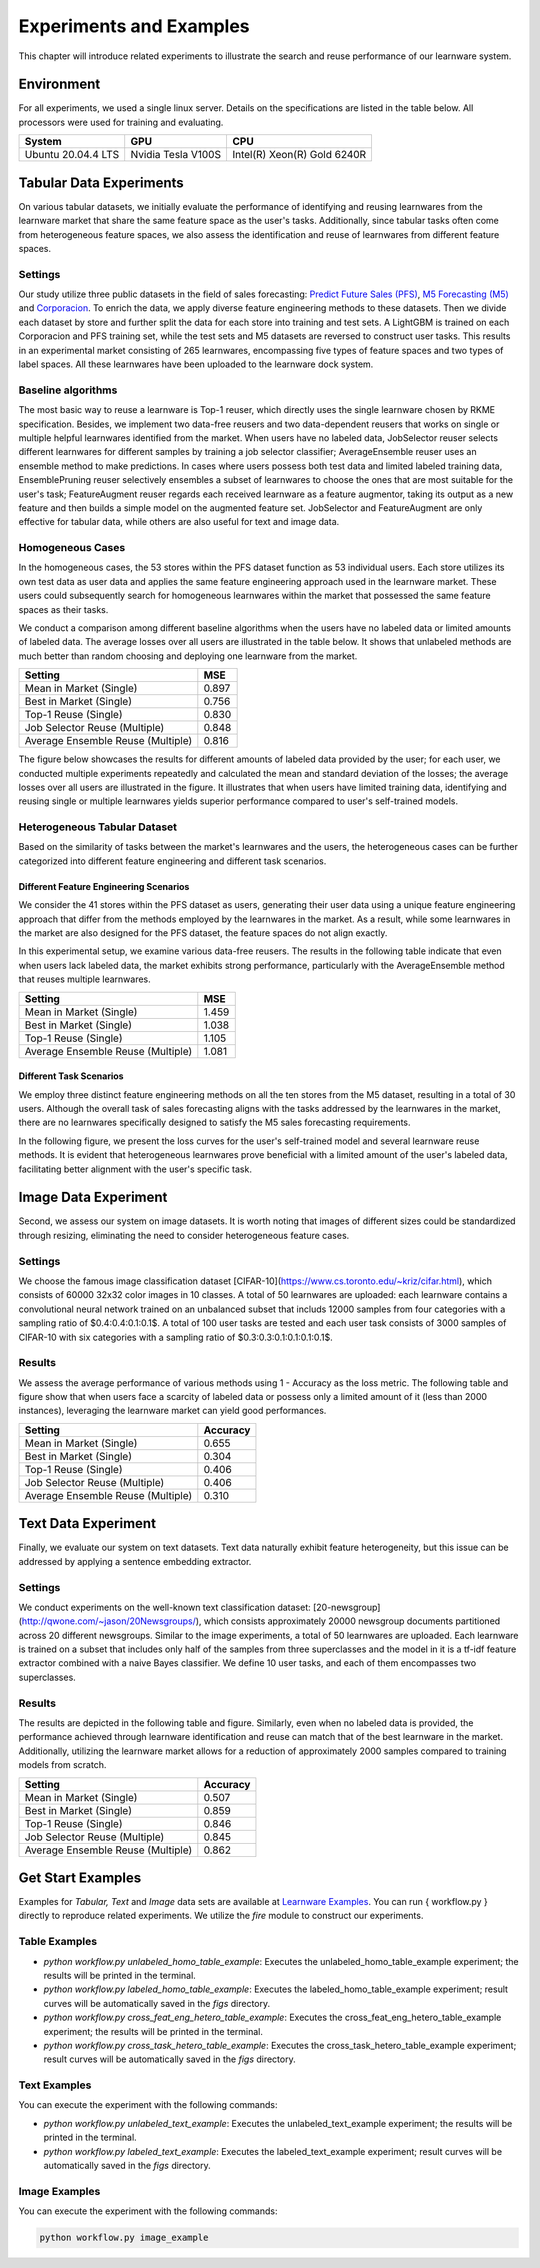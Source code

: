 .. _exp:

================================
Experiments and Examples
================================

This chapter will introduce related experiments to illustrate the search and reuse performance of our learnware system.

Environment
====================
For all experiments, we used a single linux server. Details on the specifications are listed in the table below. All processors were used for training and evaluating.

====================  ====================  ===============================
System                GPU                   CPU
====================  ====================  ===============================
Ubuntu 20.04.4 LTS    Nvidia Tesla V100S    Intel(R) Xeon(R) Gold 6240R
====================  ====================  ===============================


Tabular Data Experiments
===========================

On various tabular datasets, we initially evaluate the performance of identifying and reusing learnwares from the learnware market that share the same feature space as the user's tasks. Additionally, since tabular tasks often come from heterogeneous feature spaces, we also assess the identification and reuse of learnwares from different feature spaces. 

Settings
------------------
Our study utilize three public datasets in the field of sales forecasting: `Predict Future Sales (PFS) <https://www.kaggle.com/c/competitive-data-science-predict-future-sales/data>`_, `M5 Forecasting (M5) <https://www.kaggle.com/competitions/m5-forecasting-accuracy/data>`_ and `Corporacion <https://www.kaggle.com/competitions/favorita-grocery-sales-forecasting/data>`_. To enrich the data, we apply diverse feature engineering methods to these datasets. Then we divide each dataset by store and further split the data for each store into training and test sets. A LightGBM is trained on each Corporacion and PFS training set, while the test sets and M5 datasets are reversed to construct user tasks. This results in an experimental market consisting of 265 learnwares, encompassing five types of feature spaces and two types of label spaces. All these learnwares have been uploaded to the learnware dock system.

Baseline algorithms
--------------------

The most basic way to reuse a learnware is Top-1 reuser, which directly uses the single learnware chosen by RKME specification. Besides, we implement two data-free reusers and two data-dependent reusers that works on single or multiple helpful learnwares identified from the market. When users have no labeled data, JobSelector reuser selects different learnwares for different samples by training a job selector classifier; AverageEnsemble reuser uses an ensemble method to make predictions. In cases where users possess both test data and limited labeled training data, EnsemblePruning reuser selectively ensembles a subset of learnwares to choose the ones that are most suitable for the user's task; FeatureAugment reuser regards each received learnware as a feature augmentor, taking its output as a new feature and then builds a simple model on the augmented feature set. JobSelector and FeatureAugment are only effective for tabular data, while others are also useful for text and image data.

Homogeneous Cases
------------------

In the homogeneous cases, the 53 stores within the PFS dataset function as 53 individual users. Each store utilizes its own test data as user data and applies the same feature engineering approach used in the learnware market. These users could subsequently search for homogeneous learnwares within the market that possessed the same feature spaces as their tasks.

We conduct a comparison among different baseline algorithms when the users have no labeled data or limited amounts of labeled data. The average losses over all users are illustrated in the table below. It shows that unlabeled methods are much better than random choosing and deploying one learnware from the market.


+-----------------------------------+---------------------+
| Setting                           |        MSE          |
+===================================+=====================+
| Mean in Market (Single)           |   0.897             |
+-----------------------------------+---------------------+
| Best in Market (Single)           |   0.756             |
+-----------------------------------+---------------------+
| Top-1 Reuse (Single)              |   0.830             |
+-----------------------------------+---------------------+
| Job Selector Reuse (Multiple)     |   0.848             |
+-----------------------------------+---------------------+
| Average Ensemble Reuse (Multiple) |   0.816             |
+-----------------------------------+---------------------+


The figure below showcases the results for different amounts of labeled data provided by the user; for each user, we conducted multiple experiments repeatedly and calculated the mean and standard deviation of the losses; the average losses over all users are illustrated in the figure. It illustrates that when users have limited training data, identifying and reusing single or multiple learnwares yields superior performance compared to user's self-trained models. 

.. image:: ../_static/img/Homo_labeled_curves.svg
   :align: center

Heterogeneous Tabular Dataset
------------------------------

Based on the similarity of tasks between the market's learnwares and the users, the heterogeneous cases can be further categorized into different feature engineering and different task scenarios.

Different Feature Engineering Scenarios
^^^^^^^^^^^^^^^^^^^^^^^^^^^^^^^^^^^^^^

We consider the 41 stores within the PFS dataset as users, generating their user data using a unique feature engineering approach that differ from the methods employed by the learnwares in the market. As a result, while some learnwares in the market are also designed for the PFS dataset, the feature spaces do not align exactly. 

In this experimental setup, we examine various data-free reusers. The results in the following table indicate that even when users lack labeled data, the market exhibits strong performance, particularly with the AverageEnsemble method that reuses multiple learnwares.


+-----------------------------------+---------------------+
| Setting                           |        MSE          |
+===================================+=====================+
| Mean in Market (Single)           | 1.459               |
+-----------------------------------+---------------------+
| Best in Market (Single)           | 1.038               |
+-----------------------------------+---------------------+
| Top-1 Reuse (Single)              | 1.105               |
+-----------------------------------+---------------------+
| Average Ensemble Reuse (Multiple) | 1.081               |
+-----------------------------------+---------------------+


Different Task Scenarios
^^^^^^^^^^^^^^^^^^^^^^^

We employ three distinct feature engineering methods on all the ten stores from the M5 dataset, resulting in a total of 30 users. Although the overall task of sales forecasting aligns with the tasks addressed by the learnwares in the market, there are no learnwares specifically designed to satisfy the M5 sales forecasting requirements. 

In the following figure, we present the loss curves for the user's self-trained model and several learnware reuse methods. It is evident that heterogeneous learnwares prove beneficial with a limited amount of the user's labeled data, facilitating better alignment with the user's specific task. 

.. image:: ../_static/img/Hetero_labeled_curves.svg
   :align: center


Image Data Experiment
=========================

Second, we assess our system on image datasets. It is worth noting that images of different sizes could be standardized through resizing, eliminating the need to consider heterogeneous feature cases.

Settings
----------------

We choose the famous image classification dataset [CIFAR-10](https://www.cs.toronto.edu/~kriz/cifar.html), which consists of 60000 32x32 color images in 10 classes. A total of 50 learnwares are uploaded: each learnware contains a convolutional neural network trained on an unbalanced subset that includs 12000 samples from four categories with a sampling ratio of $0.4:0.4:0.1:0.1$. 
A total of 100 user tasks are tested and each user task consists of 3000 samples of CIFAR-10 with six categories with a sampling ratio of $0.3:0.3:0.1:0.1:0.1:0.1$.


Results
-------------------
We assess the average performance of various methods using 1 - Accuracy as the loss metric. The following table and figure show that when users face a scarcity of labeled data or possess only a limited amount of it (less than 2000 instances), leveraging the learnware market can yield good performances.


+-----------------------------------+---------------------+
| Setting                           |        Accuracy     |
+===================================+=====================+
| Mean in Market (Single)           | 0.655               |
+-----------------------------------+---------------------+
| Best in Market (Single)           | 0.304               |
+-----------------------------------+---------------------+
| Top-1 Reuse (Single)              | 0.406               |
+-----------------------------------+---------------------+
| Job Selector Reuse (Multiple)     | 0.406               |
+-----------------------------------+---------------------+
| Average Ensemble Reuse (Multiple) | 0.310               |
+-----------------------------------+---------------------+


.. image:: ../_static/img/image_labeled_curves.svg
   :align: center

Text Data Experiment
==========================

Finally, we evaluate our system on text datasets. Text data naturally exhibit feature heterogeneity, but this issue can be addressed by applying a sentence embedding extractor.

Settings
------------------

We conduct experiments on the well-known text classification dataset: [20-newsgroup](http://qwone.com/~jason/20Newsgroups/), which consists approximately 20000 newsgroup documents partitioned across 20 different newsgroups.
Similar to the image experiments, a total of 50 learnwares are uploaded. Each learnware is trained on a subset that includes only half of the samples from three superclasses and the model in it is a tf-idf feature extractor combined with a naive Bayes classifier. We define 10 user tasks, and each of them encompasses two superclasses.

Results
----------------

The results are depicted in the following table and figure. Similarly, even when no labeled data is provided, the performance achieved through learnware identification and reuse can match that of the best learnware in the market. Additionally, utilizing the learnware market allows for a reduction of approximately 2000 samples compared to training models from scratch.

+-----------------------------------+---------------------+
| Setting                           |        Accuracy     |
+===================================+=====================+
| Mean in Market (Single)           | 0.507               |
+-----------------------------------+---------------------+
| Best in Market (Single)           | 0.859               |
+-----------------------------------+---------------------+
| Top-1 Reuse (Single)              | 0.846               |
+-----------------------------------+---------------------+
| Job Selector Reuse (Multiple)     | 0.845               |
+-----------------------------------+---------------------+
| Average Ensemble Reuse (Multiple) | 0.862               |
+-----------------------------------+---------------------+


.. image:: ../_static/img/text_labeled_curves.svg
   :align: center


Get Start Examples
=========================
Examples for `Tabular, Text` and `Image` data sets are available at `Learnware Examples <https://github.com/Learnware-LAMDA/Learnware/tree/main/examples>`_. You can run { workflow.py } directly to reproduce related experiments.
We utilize the `fire` module to construct our experiments.

Table Examples
------------------
* `python workflow.py unlabeled_homo_table_example`: Executes the unlabeled_homo_table_example experiment; the results will be printed in the terminal.
* `python workflow.py labeled_homo_table_example`: Executes the labeled_homo_table_example experiment; result curves will be automatically saved in the `figs` directory.
* `python workflow.py cross_feat_eng_hetero_table_example`: Executes the cross_feat_eng_hetero_table_example experiment; the results will be printed in the terminal.
* `python workflow.py cross_task_hetero_table_example`: Executes the cross_task_hetero_table_example experiment; result curves will be automatically saved in the `figs` directory.

Text Examples
------------------
You can execute the experiment with the following commands:

* `python workflow.py unlabeled_text_example`: Executes the unlabeled_text_example experiment; the results will be printed in the terminal.
* `python workflow.py labeled_text_example`: Executes the labeled_text_example experiment; result curves will be automatically saved in the `figs` directory.

Image Examples
------------------
You can execute the experiment with the following commands:

.. code-block:: bash
   
   python workflow.py image_example